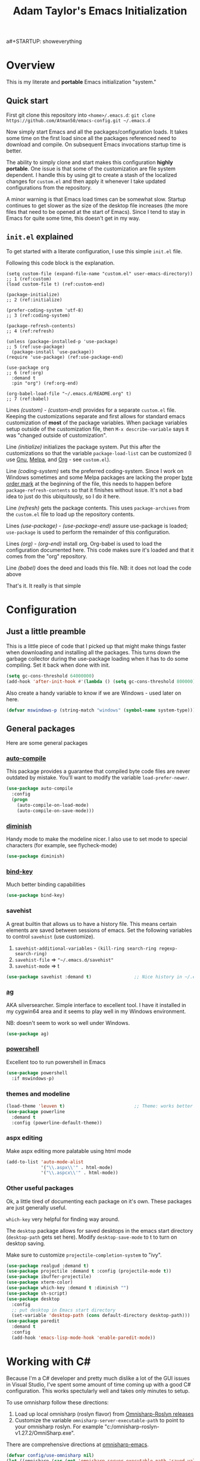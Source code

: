 a#+STARTUP: showeverything
#+OPTIONS: toc:4 h:4
#+TITLE: Adam Taylor's  Emacs Initialization
* Overview
  This is my literate and *portable* Emacs initialization "system."
** Quick start
   First git clone this repository into ~<home>/.emacs.d~: ~git clone https://github.com/Atman50/emacs-config.git ~/.emacs.d~

   Now simply start Emacs and all the packages/configuration loads. It takes some time on the first load since all the packages referenced need to download and compile. On subsequent Emacs invocations startup time is better.

   The ability to simply clone and start makes this configuration *highly portable*. One issue is that some of the customization are file system dependent. I handle this by using git to create a stash of the localized changes for ~custom.el~ and then apply it whenever I take updated configurations from the repository.

   A minor warning is that Emacs load times can be somewhat slow. Startup continues to get slower as the size of the desktop file increases (the more files that need to be opened at the start of Emacs). Since I tend to stay in Emacs for quite some time, this doesn't get in my way.

** ~init.el~ explained
   To get started with a literate configuration, I use this simple ~init.el~ file.

   Following this code block is the explanation.

   #+begin_src emacs-lisp -n -r :tangle no 
   (setq custom-file (expand-file-name "custom.el" user-emacs-directory))  ;; 1 (ref:custom)
   (load custom-file t) (ref:custom-end)

   (package-initialize)                                                    ;; 2 (ref:initialize)

   (prefer-coding-system 'utf-8)                                           ;; 3 (ref:coding-system)

   (package-refresh-contents)                                              ;; 4 (ref:refresh)

   (unless (package-installed-p 'use-package)                              ;; 5 (ref:use-package)
     (package-install 'use-package))
   (require 'use-package) (ref:use-package-end)

   (use-package org                                                        ;; 6 (ref:org)
     :demand t
     :pin "org") (ref:org-end)

   (org-babel-load-file "~/.emacs.d/README.org" t)                         ;; 7 (ref:babel)
    #+end_src

    Lines [[(custom)]] - [[(custom-end)]] provides for a separate ~custom.el~ file. Keeping the customizations separate and first allows for standard emacs customization of *most* of the package variables. When package variables setup outside of the customization file, then ~M-x describe-variable~ says it was "changed outside of customization".

    Line [[(initialize)]] initializes the package system. Put this after the customizations so that the variable ~package-load-list~ can be customized (I use [[https://gnu.org/packages][Gnu]], [[https://melpa.org/packages][Melpa]], and [[https://orgmode.org/packages][Org]] - see ~custom.el~).

    Line [[(coding-system)]] sets the preferred coding-system. Since I work on Windows sometimes and some Melpa packages are lacking the proper [[https://en.wikipedia.org/wiki/Byte_order_mark][byte order mark]] at the beginning of the file, this needs to happen before ~package-refresh-contents~ so that it finishes without issue. It's not a bad idea to just do this ubiquitously, so I do it here.

    Line [[(refresh)]] gets the package contents. This uses ~package-archives~ from the ~custom.el~ file to load up the repository contents.

    Lines [[(use-package)]] - [[(use-package-end)]] assure use-package is loaded; ~use-package~ is used to perform the remainder of this configuration.

    Lines [[(org)]] - [[(org-end)]] install org. Org-babel is used to load the configuration documented here. This code makes sure it's loaded and that it comes from the "org" repository.

    Line [[(babel)]] does the deed and loads this file. NB: it does not load the code above

    That's it. It really is that simple

* Configuration
** Just a little preamble
   This is a little piece of code that I picked up that might make things faster when downloading and installing all the packages. This turns down the garbage collector during the use-package loading when it has to do some compiling. Set it back when done with init.
   #+BEGIN_SRC emacs-lisp :tangle yes
     (setq gc-cons-threshold 64000000)
     (add-hook 'after-init-hook #'(lambda () (setq gc-cons-threshold 800000)))
   #+END_SRC
  
   Also create a handy variable to know if we are Windows - used later on here.
   #+begin_src emacs-lisp :tangle yes
   (defvar mswindows-p (string-match "windows" (symbol-name system-type)))
   #+end_src

** General packages
   Here are some general packages
*** [[https://github.com/emacscollective/auto-compile][auto-compile]]
    This package provides a guarantee that compiled byte code files are never outdated by mistake. You'll want to modify the variable ~load-prefer-newer~.


    #+BEGIN_SRC emacs-lisp :tangle yes
      (use-package auto-compile
        :config
        (progn
          (auto-compile-on-load-mode)
          (auto-compile-on-save-mode)))
    #+END_SRC
*** [[https://github.com/myrjola/diminish.el][diminish]]
    Handy mode to make the modeline nicer. I also use to set mode to special characters (for example, see flycheck-mode)
    #+BEGIN_SRC emacs-lisp :tangle yes
      (use-package diminish)
    #+END_SRC
*** [[https://github.com/priyadarshan/bind-key][bind-key]]
    Much better binding capabilities
    #+BEGIN_SRC emacs-lisp :tangle yes
      (use-package bind-key)
    #+END_SRC
*** savehist
    A great builtin that allows us to have a history file. This means certain elements are saved between sessions of emacs. Set the following variables to control ~savehist~ (use customize).
    1. ~savehist-additional-variables~ - ~(kill-ring search-ring regexp-search-ring)~
    2. ~savehist-file~ => ~"~/.emacs.d/savehist"~
    3. ~savehist-mode~ => t
    #+BEGIN_SRC emacs-lisp :tangle yes
      (use-package savehist :demand t)                ;; Nice history in ~/.emacs.d/savehist
    #+END_SRC
*** [[https://github.com/Wilfred/ag.el][ag]]
    AKA silversearcher. Simple interface to excellent tool. I have it installed in my cygwin64 area and it seems to play well in my Windows environment.

    NB: doesn't seem to work so well under Windows.
    #+BEGIN_SRC emacs-lisp :tangle yes
      (use-package ag)
    #+END_SRC
*** [[http://github.com/jschaf/powershell.el][powershell]]
    Excellent too to run powershell in Emacs
    #+BEGIN_SRC emacs-lisp :tangle yes
      (use-package powershell
        :if mswindows-p)
    #+END_SRC
*** themes and modeline
    #+BEGIN_SRC emacs-lisp :tangle yes
      (load-theme 'leuven t)                          ;; Theme: works better before powerline
      (use-package powerline
        :demand t
        :config (powerline-default-theme))
    #+END_SRC
*** aspx editing
    Make aspx editing more palatable using html mode
    #+BEGIN_SRC emacs-lisp :tangle yes
      (add-to-list 'auto-mode-alist
                   '("\\.aspx\\'" . html-mode)
                   '("\\.aspcx\\'" . html-mode))
    #+END_SRC
*** Other useful packages
    Ok, a little tired of documenting each package on it's own. These packages are just generally useful.

    ~which-key~ very helpful for finding way around.

    The ~desktop~ package allows for saved desktops in the emacs start directory (~desktop-path~ gets set here). Modify ~desktop-save-mode~ to t to turn on desktop saving.

    Make sure to customize ~projectile-completion-system~ to "ivy".
    #+BEGIN_SRC emacs-lisp :tangle yes
      (use-package realgud :demand t)
      (use-package projectile :demand t :config (projectile-mode t))
      (use-package ibuffer-projectile)
      (use-package xterm-color)
      (use-package which-key :demand t :diminish "")
      (use-package sh-script)
      (use-package desktop
        :config
        ;; put desktop in Emacs start directory
        (set-variable 'desktop-path (cons default-directory desktop-path)))
      (use-package paredit
        :demand t
        :config
        (add-hook 'emacs-lisp-mode-hook 'enable-paredit-mode))
    #+END_SRC

* Working with C#
  Because I'm a C# developer and pretty much dislike a lot of the GUI issues in Visual Studio, I've spent some amount of time coming up with a good C# configuration. This works spectularly well and takes only minutes to setup.

  To use omnisharp follow these directions:
  1. Load up local omnisharp (roslyn flavor) from [[https://github.com/OmniSharp/omnisharp-roslyn/releases][Omnisharp-Roslyn releases]]
  2. Customize the variable ~omnisharp-server-executable-path~ to point to your omnisharp roslyn. For example "c:/omnisharp-roslyn-v1.27.2/OmniSharp.exe".
  There are comprehensive directions at [[https://github.com/OmniSharp/omnisharp-emacs.git][omnisharp-emacs]].

  #+BEGIN_SRC emacs-lisp :tangle yes
    (defvar config/use-omnisharp nil)
    (let ((omnisharp (car (get 'omnisharp-server-executable-path 'saved-value))))
      (unless (null omnisharp)
        (setq config/use-omnisharp (file-exists-p omnisharp))))

    (use-package omnisharp
      :diminish "\u221e"                            ;; infinity symbol
      :if config/use-omnisharp
      :bind (:map omnisharp-mode-map
                  ("C-c o" . omnisharp-start-omnisharp-server)
                  ("C-c d" . omnisharp-go-to-definition-other-window)
                  ("C-x C-j" . counsel-imenu)))
    (use-package csharp-mode
      :config
      (when config/use-omnisharp
        (add-hook 'csharp-mode-hook 'company-mode)
        (add-hook 'csharp-mode-hook 'omnisharp-mode)))
  #+END_SRC

* [[https://github.com/magit/magit][magit]] configuration
  The most awesome git porcelain. Most here are part of magit, ~[[https://github.com/pidu/git-timemachine][git-time-machine]]~ is not, but well worth using.
  #+BEGIN_SRC emacs-lisp :tangle yes
    (use-package git-commit)
    (use-package magit
      :demand t
      :bind (("C-c f" . magit-find-file-other-window)
             ("C-c g" . magit-status)
             ("C-c l" . magit-log-buffer-file))
      ;; Make the default action a branch checkout, not a branch visit when in branch mode
      :bind (:map magit-branch-section-map
                  ([remap magit-visit-thing] . magit-branch-checkout)))
    (use-package magit-filenotify)
    (use-package magit-find-file)
    (use-package git-timemachine)
  #+END_SRC

* org-mode configuration
  Org mode configurations. ~org-bullets~ used to be part of org but is now outside
  #+BEGIN_SRC emacs-lisp :tangle yes
    (use-package org-bullets
       :demand t
       :config (add-hook 'org-mode-hook 'org-bullets-mode))
    (use-package org-autolist
       :demand t)
    (use-package org-projectile)
  #+END_SRC

* python configuration
  At one point I was using anaconda but have switched back to elpy. I really like ~eply-config~ that tells you if everything is working properly. I've been using a ~virtualenv~ for my python development and couldn't be happier. Perhaps ethe only thing that bothers me is that when an object is returned, pycharm will give you list and dictionary methods while eply/company does not. Seems to be the only real issue at this point.

  The variables that might be setup for python (look in [[file:custom.el][custom.el]] for them): ~python-indent-trigger-commands~, ~python-shell-completion-setup-code~, ~python-shell-completion-string-code~, ~python-shell-interpreter~, ~python-shell-interpreter-args~, ~python-shell-prompt-output-regexp~, and ~python-shell-prompt-regexp~.

  #+BEGIN_SRC emacs-lisp :tangle yes
    (use-package company
      :diminish "Co"
      :config
      (when config/use-omnisharp
        (add-to-list 'company-backends 'company-omnisharp)))
    (use-package company-jedi)
    (use-package elpy
      :demand t
      :config
      (progn
        (elpy-enable)
        (add-hook 'elpy-mode-hook
                  '(lambda ()
                     (progn
                       (setq-local flymake-start-syntax-check-on-newline t)
                       (setq-local flymake-no-changes-timeout 0.5))))))
    (use-package flycheck
      :diminish  "\u2714"           ;; heavy checkmark
      :config
      (global-flycheck-mode))
    (use-package flycheck-pyflakes) ;; flycheck uses flake8!
    (use-package pylint)
    (use-package python-docstring
      :config
      (python-docstring-install))
    (use-package python
      :config
      (progn
        (add-hook 'python-mode-hook '(lambda () (add-to-list 'company-backends 'company-jedi)))
        (add-hook 'python-mode-hook 'flycheck-mode)
        (add-hook 'python-mode-hook 'company-mode)))
  #+END_SRC

* ivy configuration
  Was a help user, but switched to ivy. Lots of nice features in ivy
  #+BEGIN_SRC emacs-lisp :tangle yes
    (use-package ivy
      :demand t
      :diminish ""
      :bind (:map ivy-minibuffer-map
                  ("C-w" . ivy-yank-word)           ;; make work like isearch
                  ("C-r" . ivy-previous-line))
      :config
      (progn
        (setq ivy-initial-inputs-alist nil)         ;; no regexp by default
        (setq ivy-re-builders-alist                 ;; allow input not in order
              '((t . ivy--regex-ignore-order)))))
    (use-package counsel
      :bind (("M-x" . counsel-M-x)
             ("C-x g" . counsel-git)
             ("C-x C-f" . counsel-find-file)
             ("C-x C-j" . counsel-imenu))
      :bind (:map help-map
                  ("f" . counsel-describe-function)
                  ("v" . counsel-describe-variable)
                  ("b" . counsel-descbinds)))
    (use-package counsel-projectile
      :demand t
      :config
      (counsel-projectile-mode t))
    (use-package counsel-etags)
    (use-package ivy-hydra)
    (use-package swiper
      :bind (("C-S-s" . isearch-forward)
             ("C-s" . swiper)
             ("C-S-r" . isearch-backward)
             ("C-r" . swiper)))
    (use-package avy)
  #+END_SRC
* yasnippet configuration
  yasnippet is a truly awesome package. Local modifications should go in "~/.emacs.d/snippets/".

  This also takes care of hooking up company completion with yasnippet expansion.
  #+BEGIN_SRC emacs-lisp :tangle yes
    (use-package warnings :demand t)
    (use-package yasnippet
      :diminish (yas-minor-mode . "")
      :config
      (progn
        (yas-reload-all)
        ;; fix tab in term-mode
        (add-hook 'term-mode-hook (lambda() (yas-minor-mode -1)))
        ;; Fix yas indent issues
        (add-hook 'python-mode-hook '(lambda () (set (make-local-variable 'yas-indent-line) 'fixed)))
        ;; Setup to allow for yasnippets to use code to expand
        (add-to-list 'warning-suppress-types '(yasnippet backquote-change))))
    (use-package yasnippet-snippets :demand t)      ;; Don't forget the snippets

    (defvar company-mode/enable-yas t "Enable yasnippet for all backends.")
    (defun company-mode/backend-with-yas (backend)
      "Add in the company-yasnippet BACKEND."
      (if (or (not company-mode/enable-yas) (and (listp backend) (member 'company-yasnippet backend)))
          backend
        (append (if (consp backend) backend (list backend))
                '(:with company-yasnippet))))
    (setq company-backends (mapcar #'company-mode/backend-with-yas company-backends))
  #+END_SRC

* Additional bits-o-configuration
** Limit the length of ~which-function~
   ~which-function~ which is used by ~powerline~ has no maximum method/function signature. This handy advisor limits the name to 64 characters.
   #+BEGIN_SRC emacs-lisp :tangle yes
     (defvar  which-function-max-width 64 "The maximum width of the which-function string.")
     (advice-add 'which-function :filter-return
                 (lambda (s) (if (< (string-width s) which-function-max-width) s
                               (concat (truncate-string-to-width s (- which-function-max-width 3)) "..."))))
   #+END_SRC
** ~my-ansi-term~                               
   Allows me to name my ANSI terms. Was very useful when I used more ANSI shells (so that tabs were interpretted by the shell). Some other modes and shells make this less useful these days.
   #+BEGIN_SRC emacs-lisp :tangle yes
     (defun my-ansi-term (term-name cmd)
       "Create an ansi term with a name - other than *ansi-term* given TERM-NAME and CMD."
       (interactive "sName for terminal: \nsCommand to run [/bin/bash]: ")
       (ansi-term (if (= 0 (length cmd)) "/bin/bash" cmd))
       (rename-buffer term-name))
   #+END_SRC
** Understand file type by shebang
   When a file is opened and it is determined there is no mode (fundamental-mode) this code reads the first line of the file looking for an appropriate shebang for either python or bash and sets the mode for the file.
   #+BEGIN_SRC emacs-lisp :tangle yes
     (defun my-find-file-hook ()
       "If `fundamental-mode', look for script type so the mode gets properly set.
     Script-type is read from #!/... at top of file."
       (if (eq major-mode 'fundamental-mode)
           (condition-case nil
               (save-excursion
                 (goto-char (point-min))
                 (re-search-forward "^#!\s*/.*/\\(python\\|bash\\).*$")
                 (if (string= (match-string 1) "python")
                     (python-mode)
                   (sh-mode)))
             (error nil))))
     (add-hook 'find-file-hook 'my-find-file-hook)
   #+END_SRC

** Additional configs
   Setup ~eldoc~ mode, use y-or-n (instead of yes and no). Key bindings...
   #+BEGIN_SRC emacs-lisp :tangle yes
     (add-hook 'emacs-lisp-mode-hook 'eldoc-mode)    ;; Run elisp with eldoc-mode
     (fset 'list-buffers 'ibuffer)                   ;; prefer ibuffer over list-buffers
     (fset 'yes-or-no-p 'y-or-n-p)                   ;; for lazy people use y/n instead of yes/no
     (diminish 'eldoc-mode "Doc")                    ;; Diminish eldoc-mode

     ;; Some key bindings
     (bind-key "C-x p" 'pop-to-mark-command)
     (bind-key "C-h c" 'customize-group)
     (bind-key "C-+" 'text-scale-increase)
     (bind-key "C--" 'text-scale-decrease)
     (bind-key "C-z" 'nil)                           ;; get rid of pesky "\C-z"
     (bind-key "C-z" 'nil ctl-x-map)                 ;;    and "\C-x\C-z" annoying minimize
     (bind-key "C-c C-d" 'dired-jump)
     (bind-key "C-c r" 'revert-buffer)
     (bind-key "C-c t" 'toggle-truncate-lines)
     (bind-key "C-c c" 'comment-region)
     (bind-key "C-c u" 'uncomment-region)
     (bind-key "<up>" 'enlarge-window ctl-x-map)     ;; note: C-x
     (bind-key "<down>" 'shrink-window ctl-x-map)    ;; note: C-x

     (setq-default ediff-ignore-similar-regions t)   ;; Not a variable but controls ediff

     ;; Turn on some stuff that's normally set off
     (put 'narrow-to-region 'disabled nil)
     (put 'downcase-region 'disabled nil)
     (put 'upcase-region 'disabled nil)
     (put 'scroll-left 'disabled nil)
  #+END_SRC


